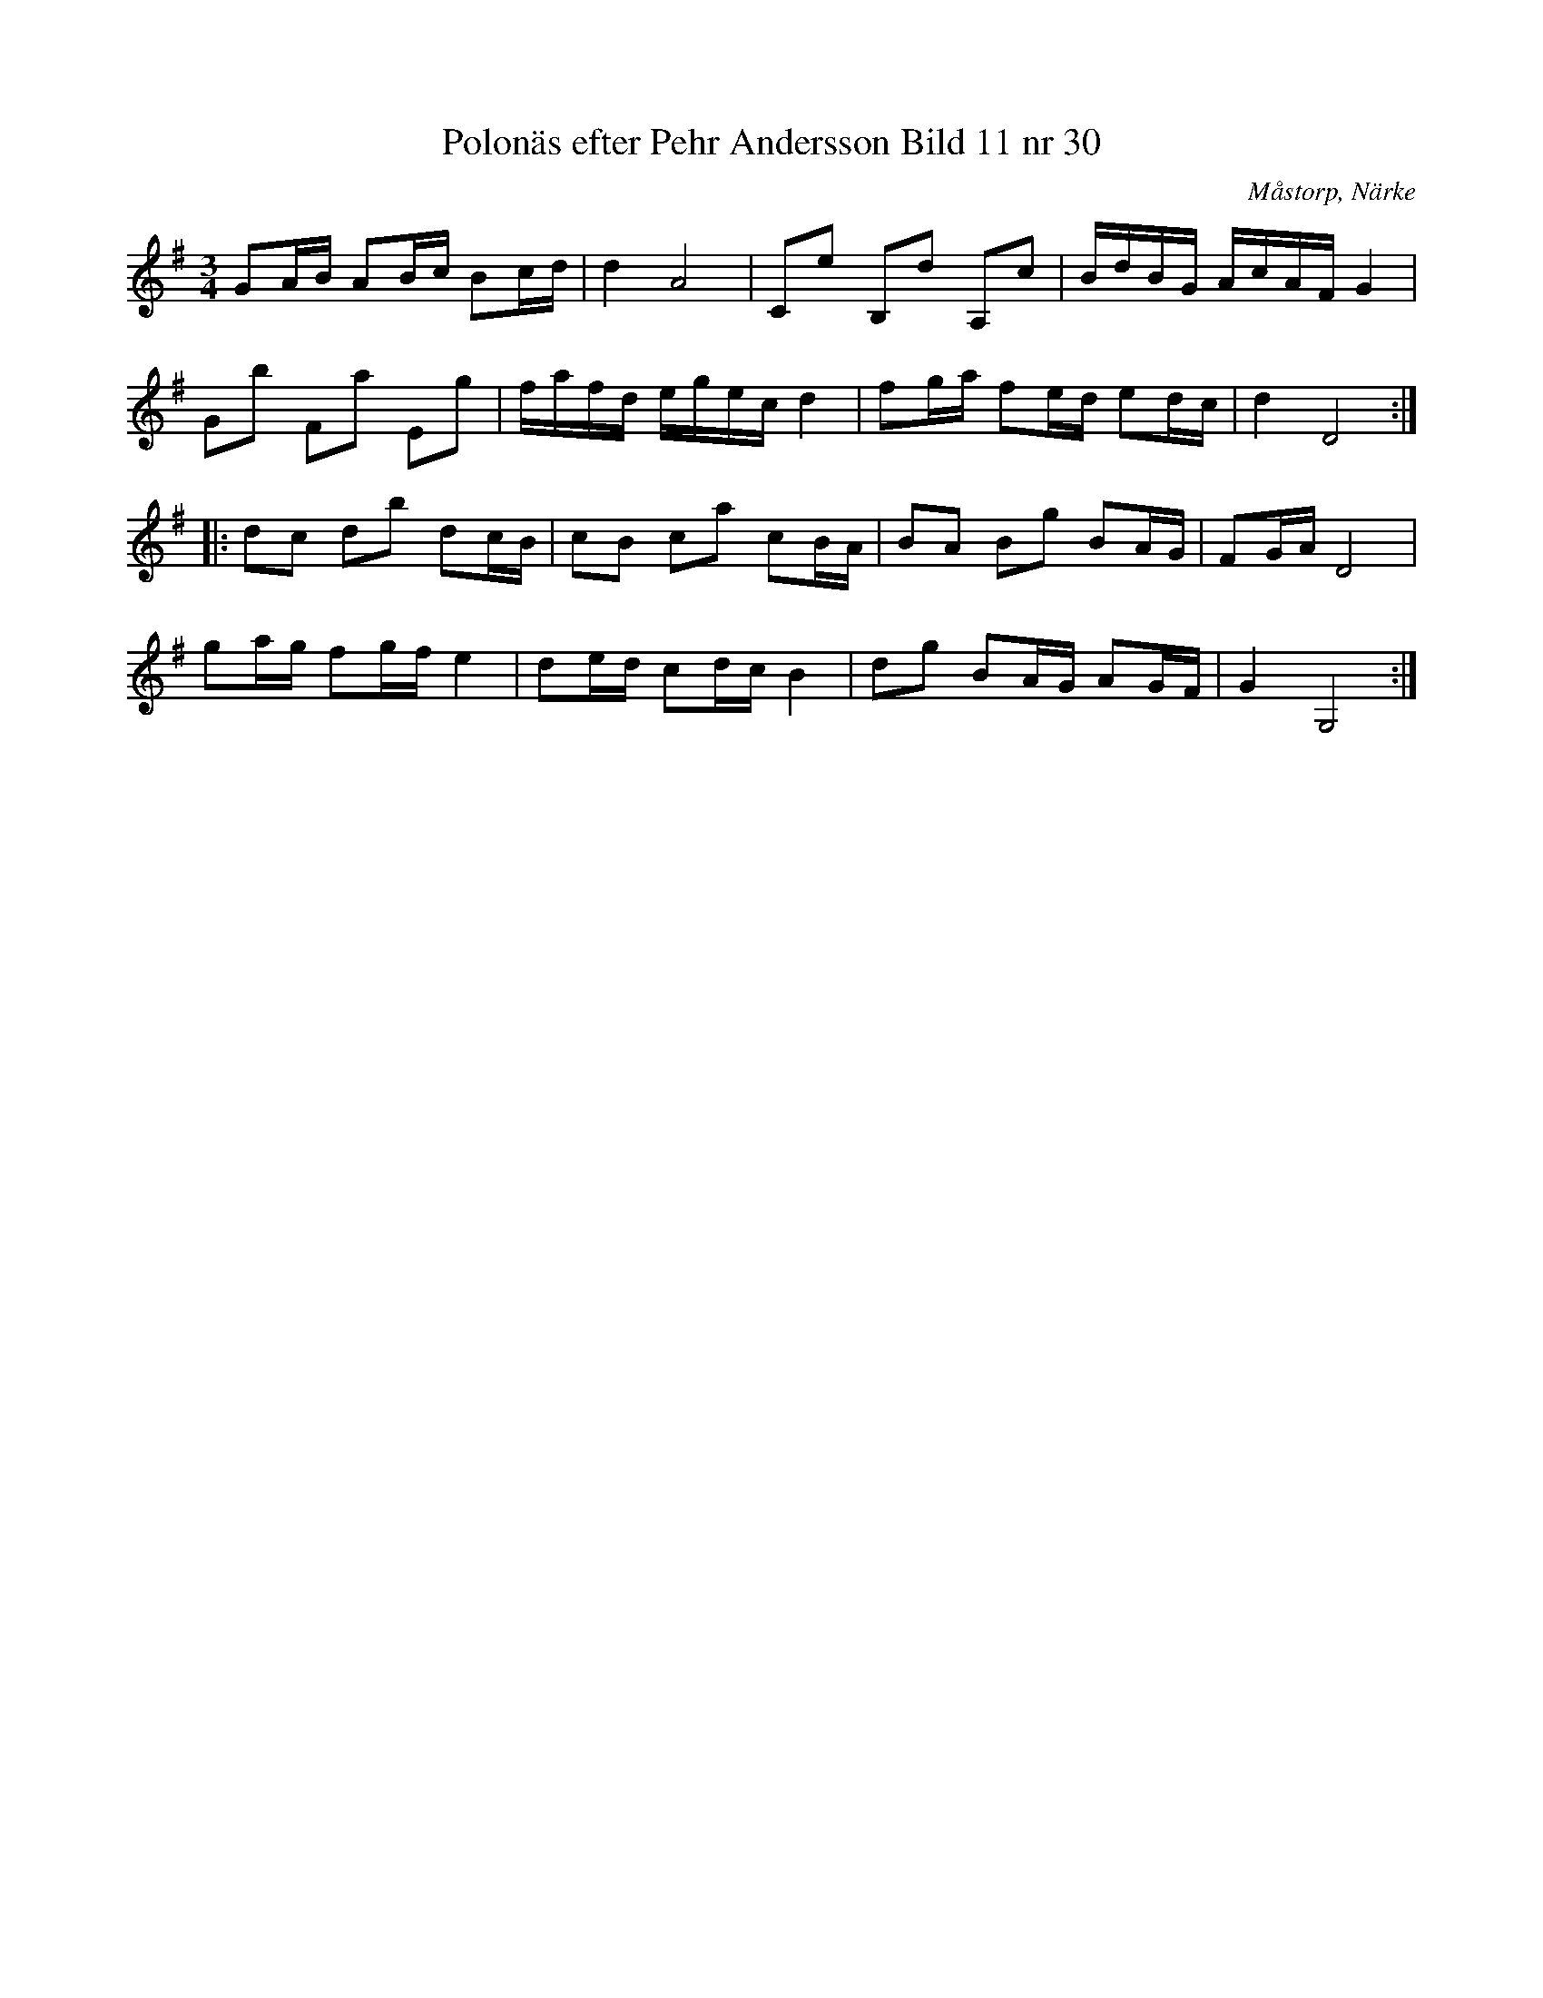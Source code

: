 %%abc-charset utf-8

X:30
T:Polonäs efter Pehr Andersson Bild 11 nr 30
S:efter Pehr Andersson
B:Spelmansbok Ma 1 efter Pehr Andersson daterad 1731
B:FMK - katalog Ma1 bild 11
B:Jämför FMK - katalog Ma1 bild 13 i samma notbok.
O:Måstorp, Närke
R:Slängpolska
Z:Nils L
M:3/4
L:1/16
K:G
G2AB A2Bc B2cd | d4 A8 | C2e2 B,2d2 A,2c2 | BdBG AcAF G4 |
G2b2 F2a2 E2g2 | fafd egec d4 | f2ga f2ed e2dc | d4 D8 ::
d2c2 d2b2 d2cB | c2B2 c2a2 c2BA | B2A2 B2g2 B2AG | F2GA D8 |
g2ag f2gf e4 | d2ed c2dc B4 | d2g2 B2AG A2GF | G4 G,8 :|

